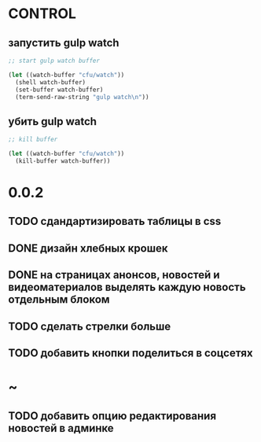 * CONTROL
** запустить gulp watch
#+BEGIN_SRC emacs-lisp :tangle yes :result value
  ;; start gulp watch buffer

  (let ((watch-buffer "cfu/watch"))
    (shell watch-buffer)
    (set-buffer watch-buffer)
    (term-send-raw-string "gulp watch\n"))
#+END_SRC

#+RESULTS:

** убить gulp watch

#+begin_src emacs-lisp :tangle yes :result value
  ;; kill buffer

  (let ((watch-buffer "cfu/watch"))
    (kill-buffer watch-buffer))
#+end_src

* 0.0.2
** TODO сдандартизировать таблицы в css
** DONE дизайн хлебных крошек
** DONE на страницах анонсов, новостей и видеоматериалов выделять каждую новость отдельным блоком
** TODO сделать стрелки больше
** TODO добавить кнопки поделиться в соцсетях
* ~
** TODO добавить опцию редактирования новостей в админке
